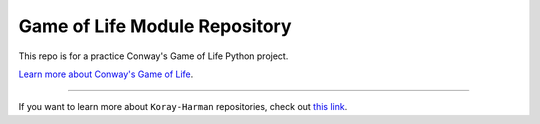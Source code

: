 Game of Life Module Repository
==============================

This repo is for a practice Conway's Game of Life Python project.

`Learn more about Conway's Game of Life <https://en.wikipedia.org/wiki/Conway%27s_Game_of_Life>`_.

---------------

If you want to learn more about ``Koray-Harman`` repositories, check out `this link <https://github.com/Koray-Harman>`_.
